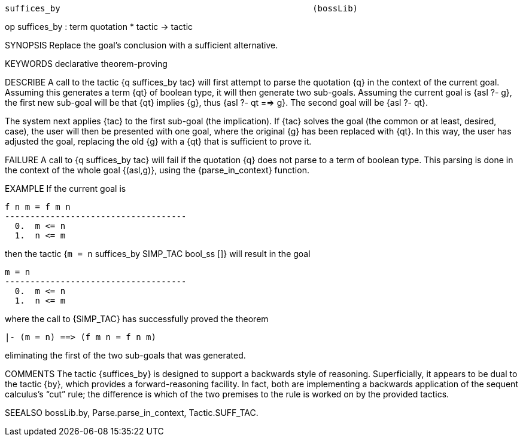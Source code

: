 ----------------------------------------------------------------------
suffices_by                                                  (bossLib)
----------------------------------------------------------------------
op suffices_by : term quotation * tactic -> tactic

SYNOPSIS
Replace the goal’s conclusion with a sufficient alternative.

KEYWORDS
declarative theorem-proving

DESCRIBE
A call to the tactic {q suffices_by tac} will first attempt to parse
the quotation {q} in the context of the current goal. Assuming this
generates a term {qt} of boolean type, it will then generate two
sub-goals. Assuming the current goal is {asl ?- g}, the first new
sub-goal will be that {qt} implies {g}, thus {asl ?- qt ==> g}. The
second goal will be {asl ?- qt}.

The system next applies {tac} to the first sub-goal (the implication).
If {tac} solves the goal (the common or at least, desired, case), the
user will then be presented with one goal, where the original {g} has
been replaced with {qt}. In this way, the user has adjusted the goal,
replacing the old {g} with a {qt} that is sufficient to prove it.

FAILURE
A call to {q suffices_by tac} will fail if the quotation {q} does not
parse to a term of boolean type. This parsing is done in the context
of the whole goal {(asl,g)}, using the {parse_in_context} function.

EXAMPLE
If the current goal is

   f n m = f m n
   ------------------------------------
     0.  m <= n
     1.  n <= m

then the tactic {`m = n` suffices_by SIMP_TAC bool_ss []} will result in the goal

   m = n
   ------------------------------------
     0.  m <= n
     1.  n <= m

where the call to {SIMP_TAC} has successfully proved the theorem

   |- (m = n) ==> (f m n = f n m)

eliminating the first of the two sub-goals that was generated.

COMMENTS
The tactic {suffices_by} is designed to support a backwards style of
reasoning. Superficially, it appears to be dual to the tactic {by},
which provides a forward-reasoning facility. In fact, both are
implementing a backwards application of the sequent calculus’s “cut”
rule; the difference is which of the two premises to the rule is
worked on by the provided tactics.

SEEALSO
bossLib.by, Parse.parse_in_context, Tactic.SUFF_TAC.

----------------------------------------------------------------------

